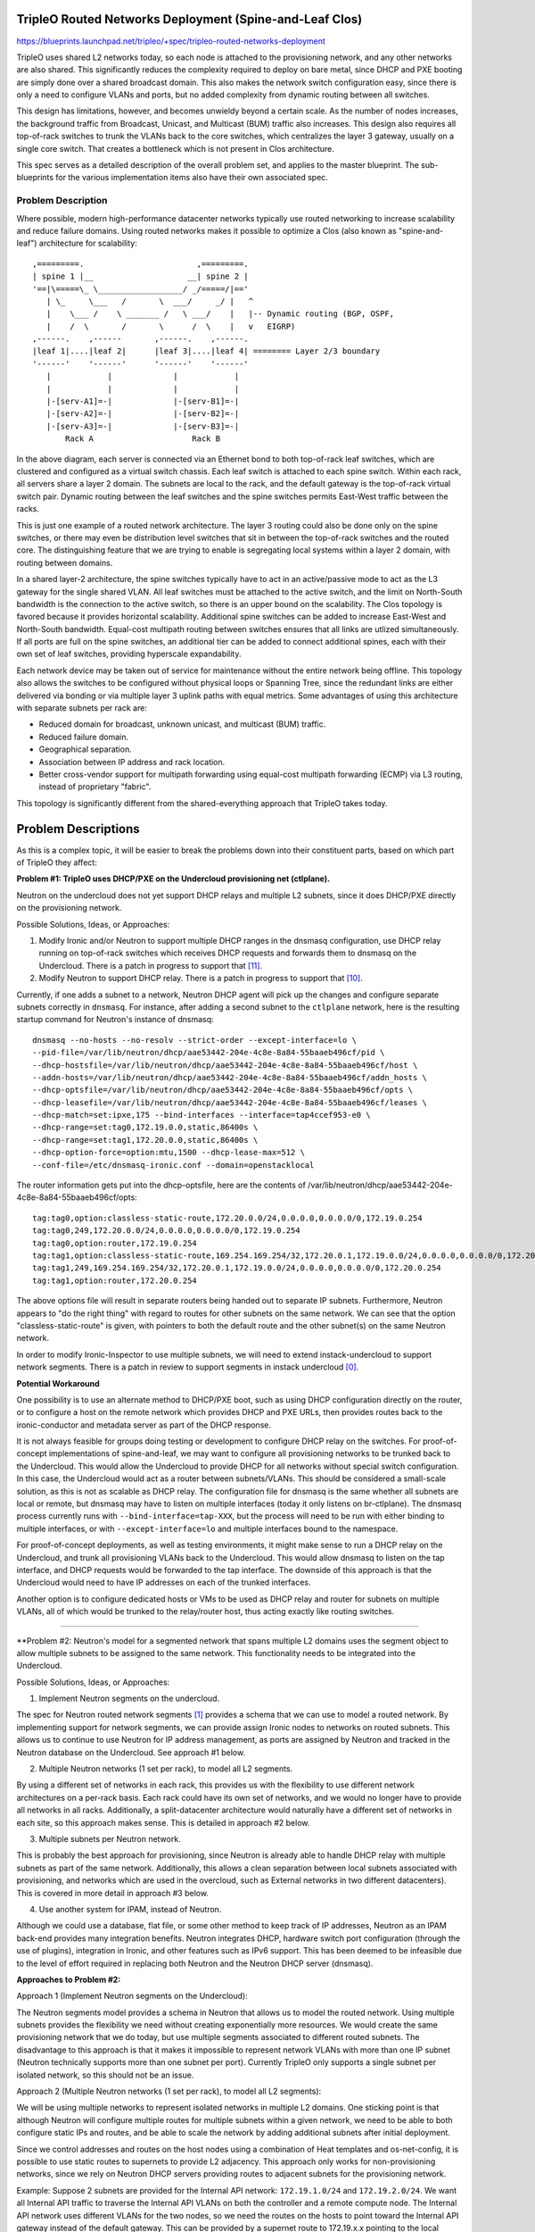 ..
 This work is licensed under a Creative Commons Attribution 3.0 Unported
 License.

 http://creativecommons.org/licenses/by/3.0/legalcode

========================================================
TripleO Routed Networks Deployment (Spine-and-Leaf Clos)
========================================================

https://blueprints.launchpad.net/tripleo/+spec/tripleo-routed-networks-deployment

TripleO uses shared L2 networks today, so each node is attached to the
provisioning network, and any other networks are also shared. This
significantly reduces the complexity required to deploy on bare metal,
since DHCP and PXE booting are simply done over a shared broadcast domain.
This also makes the network switch configuration easy, since there is only
a need to configure VLANs and ports, but no added complexity from dynamic
routing between all switches.

This design has limitations, however, and becomes unwieldy beyond a certain
scale. As the number of nodes increases, the background traffic from Broadcast,
Unicast, and Multicast (BUM) traffic also increases. This design also requires
all top-of-rack switches to trunk the VLANs back to the core switches, which
centralizes the layer 3 gateway, usually on a single core switch. That creates
a bottleneck which is not present in Clos architecture.

This spec serves as a detailed description of the overall problem set, and
applies to the master blueprint. The sub-blueprints for the various
implementation items also have their own associated spec.

Problem Description
===================

Where possible, modern high-performance datacenter networks typically use
routed networking to increase scalability and reduce failure domains. Using
routed networks makes it possible to optimize a Clos (also known as
"spine-and-leaf") architecture for scalability::

  ,=========.                        ,=========.
  | spine 1 |__                    __| spine 2 |
  '==|\=====\_ \__________________/ _/=====/|=='
     | \_     \___   /       \  ___/     _/ |   ^
     |    \___ /    \ _______ /   \ ___/    |   |-- Dynamic routing (BGP, OSPF,
     |    /  \       /       \      /  \    |   v   EIGRP)
  ,------.    ,------       ,------.    ,------.
  |leaf 1|....|leaf 2|      |leaf 3|....|leaf 4| ======== Layer 2/3 boundary
  '------'    '------'      '------'    '------'
     |            |             |            |
     |            |             |            |
     |-[serv-A1]=-|             |-[serv-B1]=-|
     |-[serv-A2]=-|             |-[serv-B2]=-|
     |-[serv-A3]=-|             |-[serv-B3]=-|
         Rack A                     Rack B



In the above diagram, each server is connected via an Ethernet bond to both
top-of-rack leaf switches, which are clustered and configured as a virtual
switch chassis. Each leaf switch is attached to each spine switch. Within each
rack, all servers share a layer 2 domain. The subnets are local to the rack,
and the default gateway is the top-of-rack virtual switch pair. Dynamic routing
between the leaf switches and the spine switches permits East-West traffic
between the racks.

This is just one example of a routed network architecture. The layer 3 routing
could also be done only on the spine switches, or there may even be distribution
level switches that sit in between the top-of-rack switches and the routed core.
The distinguishing feature that we are trying to enable is segregating local
systems within a layer 2 domain, with routing between domains.

In a shared layer-2 architecture, the spine switches typically have to act in an
active/passive mode to act as the L3 gateway for the single shared VLAN. All
leaf switches must be attached to the active switch, and the limit on North-South
bandwidth is the connection to the active switch, so there is an upper bound on
the scalability. The Clos topology is favored because it provides horizontal
scalability. Additional spine switches can be added to increase East-West and
North-South bandwidth. Equal-cost multipath routing between switches ensures
that all links are utlized simultaneously. If all ports are full on the spine
switches, an additional tier can be added to connect additional spines,
each with their own set of leaf switches, providing hyperscale expandability.

Each network device may be taken out of service for maintenance without the entire
network being offline. This topology also allows the switches to be configured
without physical loops or Spanning Tree, since the redundant links are either
delivered via bonding or via multiple layer 3 uplink paths with equal metrics.
Some advantages of using this architecture with separate subnets per rack are:

* Reduced domain for broadcast, unknown unicast, and multicast (BUM) traffic.
* Reduced failure domain.
* Geographical separation.
* Association between IP address and rack location.
* Better cross-vendor support for multipath forwarding using equal-cost
  multipath forwarding (ECMP) via L3 routing, instead of proprietary "fabric".

This topology is significantly different from the shared-everything approach that
TripleO takes today.

====================
Problem Descriptions
====================

As this is a complex topic, it will be easier to break the problems down into
their constituent parts, based on which part of TripleO they affect:

**Problem #1: TripleO uses DHCP/PXE on the Undercloud provisioning net (ctlplane).**

Neutron on the undercloud does not yet support DHCP relays and multiple L2
subnets, since it does DHCP/PXE directly on the provisioning network.

Possible Solutions, Ideas, or Approaches:

1. Modify Ironic and/or Neutron to support multiple DHCP ranges in the dnsmasq
   configuration, use DHCP relay running on top-of-rack switches which
   receives DHCP requests and forwards them to dnsmasq on the Undercloud.
   There is a patch in progress to support that [11]_.
2. Modify Neutron to support DHCP relay. There is a patch in progress to
   support that [10]_.

Currently, if one adds a subnet to a network, Neutron DHCP agent will pick up
the changes and configure separate subnets correctly in ``dnsmasq``. For instance,
after adding a second subnet to the ``ctlplane`` network, here is the resulting
startup command for Neutron's instance of dnsmasq::

  dnsmasq --no-hosts --no-resolv --strict-order --except-interface=lo \
  --pid-file=/var/lib/neutron/dhcp/aae53442-204e-4c8e-8a84-55baaeb496cf/pid \
  --dhcp-hostsfile=/var/lib/neutron/dhcp/aae53442-204e-4c8e-8a84-55baaeb496cf/host \
  --addn-hosts=/var/lib/neutron/dhcp/aae53442-204e-4c8e-8a84-55baaeb496cf/addn_hosts \
  --dhcp-optsfile=/var/lib/neutron/dhcp/aae53442-204e-4c8e-8a84-55baaeb496cf/opts \
  --dhcp-leasefile=/var/lib/neutron/dhcp/aae53442-204e-4c8e-8a84-55baaeb496cf/leases \
  --dhcp-match=set:ipxe,175 --bind-interfaces --interface=tap4ccef953-e0 \
  --dhcp-range=set:tag0,172.19.0.0,static,86400s \
  --dhcp-range=set:tag1,172.20.0.0,static,86400s \
  --dhcp-option-force=option:mtu,1500 --dhcp-lease-max=512 \
  --conf-file=/etc/dnsmasq-ironic.conf --domain=openstacklocal

The router information gets put into the dhcp-optsfile, here are the contents
of /var/lib/neutron/dhcp/aae53442-204e-4c8e-8a84-55baaeb496cf/opts::

  tag:tag0,option:classless-static-route,172.20.0.0/24,0.0.0.0,0.0.0.0/0,172.19.0.254
  tag:tag0,249,172.20.0.0/24,0.0.0.0,0.0.0.0/0,172.19.0.254
  tag:tag0,option:router,172.19.0.254
  tag:tag1,option:classless-static-route,169.254.169.254/32,172.20.0.1,172.19.0.0/24,0.0.0.0,0.0.0.0/0,172.20.0.254
  tag:tag1,249,169.254.169.254/32,172.20.0.1,172.19.0.0/24,0.0.0.0,0.0.0.0/0,172.20.0.254
  tag:tag1,option:router,172.20.0.254

The above options file will result in separate routers being handed out to
separate IP subnets. Furthermore, Neutron appears to "do the right thing" with
regard to routes for other subnets on the same network. We can see that the
option "classless-static-route" is given, with pointers to both the default
route and the other subnet(s) on the same Neutron network.

In order to modify Ironic-Inspector to use multiple subnets, we will need to
extend instack-undercloud to support network segments. There is a patch in
review to support segments in instack undercloud [0]_.

**Potential Workaround**

One possibility is to use an alternate method to DHCP/PXE boot, such as using
DHCP configuration directly on the router, or to configure a host on the remote
network which provides DHCP and PXE URLs, then provides routes back to the
ironic-conductor and metadata server as part of the DHCP response.

It is not always feasible for groups doing testing or development to configure
DHCP relay on the switches. For proof-of-concept implementations of
spine-and-leaf, we may want to configure all provisioning networks to be
trunked back to the Undercloud. This would allow the Undercloud to provide DHCP
for all networks without special switch configuration. In this case, the
Undercloud would act as a router between subnets/VLANs. This should be
considered a small-scale solution, as this is not as scalable as DHCP relay.
The configuration file for dnsmasq is the same whether all subnets are local or
remote, but dnsmasq may have to listen on multiple interfaces (today it only
listens on br-ctlplane). The dnsmasq process currently runs with
``--bind-interface=tap-XXX``, but the process will need to be run with either
binding to multiple interfaces, or with ``--except-interface=lo`` and multiple
interfaces bound to the namespace.

For proof-of-concept deployments, as well as testing environments, it might
make sense to run a DHCP relay on the Undercloud, and trunk all provisioning
VLANs back to the Undercloud. This would allow dnsmasq to listen on the tap
interface, and DHCP requests would be forwarded to the tap interface. The
downside of this approach is that the Undercloud would need to have IP
addresses on each of the trunked interfaces.

Another option is to configure dedicated hosts or VMs to be used as DHCP relay
and router for subnets on multiple VLANs, all of which would be trunked to the
relay/router host, thus acting exactly like routing switches.

------------

**Problem #2: Neutron's model for a segmented network that spans multiple L2
domains uses the segment object to allow multiple subnets to be assigned to
the same network. This functionality needs to be integrated into the
Undercloud.

Possible Solutions, Ideas, or Approaches:

1. Implement Neutron segments on the undercloud.

The spec for Neutron routed network segments [1]_ provides a schema that we can
use to model a routed network. By implementing support for network segments, we
can provide assign Ironic nodes to networks on routed subnets. This allows us
to continue to use Neutron for IP address management, as ports are assigned by
Neutron and tracked in the Neutron database on the Undercloud. See approach #1
below.

2. Multiple Neutron networks (1 set per rack), to model all L2 segments.

By using a different set of networks in each rack, this provides us with
the flexibility to use different network architectures on a per-rack basis.
Each rack could have its own set of networks, and we would no longer have
to provide all networks in all racks. Additionally, a split-datacenter
architecture would naturally have a different set of networks in each
site, so this approach makes sense. This is detailed in approach #2 below.

3. Multiple subnets per Neutron network.

This is probably the best approach for provisioning, since Neutron is
already able to handle DHCP relay with multiple subnets as part of the
same network. Additionally, this allows a clean separation between local
subnets associated with provisioning, and networks which are used
in the overcloud, such as External networks in two different datacenters).
This is covered in more detail in approach #3 below.

4. Use another system for IPAM, instead of Neutron.

Although we could use a database, flat file, or some other method to keep
track of IP addresses, Neutron as an IPAM back-end provides many integration
benefits. Neutron integrates DHCP, hardware switch port configuration (through
the use of plugins), integration in Ironic, and other features such as
IPv6 support. This has been deemed to be infeasible due to the level of effort
required in replacing both Neutron and the Neutron DHCP server (dnsmasq).

**Approaches to Problem #2:**

Approach 1 (Implement Neutron segments on the Undercloud):

The Neutron segments model provides a schema in Neutron that allows us to
model the routed network. Using multiple subnets provides the flexibility
we need without creating exponentially more resources. We would create the same
provisioning network that we do today, but use multiple segments associated
to different routed subnets. The disadvantage to this approach is that it makes
it impossible to represent network VLANs with more than one IP subnet (Neutron
technically supports more than one subnet per port). Currently TripleO only
supports a single subnet per isolated network, so this should not be an issue.

Approach 2 (Multiple Neutron networks (1 set per rack), to model all L2 segments):

We will be using multiple networks to represent isolated networks in multiple
L2 domains. One sticking point is that although Neutron will configure multiple
routes for multiple subnets within a given network, we need to be able to both
configure static IPs and routes, and be able to scale the network by adding
additional subnets after initial deployment.

Since we control addresses and routes on the host nodes using a
combination of Heat templates and os-net-config, it is possible to use
static routes to supernets to provide L2 adjacency. This approach only
works for non-provisioning networks, since we rely on Neutron DHCP servers
providing routes to adjacent subnets for the provisioning network.

Example:
Suppose 2 subnets are provided for the Internal API network: ``172.19.1.0/24``
and ``172.19.2.0/24``. We want all Internal API traffic to traverse the Internal
API VLANs on both the controller and a remote compute node. The Internal API
network uses different VLANs for the two nodes, so we need the routes on the
hosts to point toward the Internal API gateway instead of the default gateway.
This can be provided by a supernet route to 172.19.x.x pointing to the local
gateway on each subnet (e.g. 172.19.1.1 and 172.19.2.1 on the respective
subnets). This could be represented in os-net-config with the following::

    -
      type: interface
      name: nic3
      addresses:
        -
          ip_netmask: {get_param: InternalApiIpSubnet}
      routes:
        -
          ip_netmask: {get_param: InternalApiSupernet}
          next_hop: {get_param: InternalApiRouter}

Where InternalApiIpSubnet is the IP address on the local subnet,
InternalApiSupernet is '172.19.0.0/16', and InternalApiRouter is either
172.19.1.1 or 172.19.2.1 depending on which local subnet the host belongs to.

The end result of this is that each host has a set of IP addresses and routes
that isolate traffic by function. In order for the return traffic to also be
isolated by function, similar routes must exist on both hosts, pointing to the
local gateway on the local subnet for the larger supernet that contains all
Internal API subnets.

The downside of this is that we must require proper supernetting, and this may
lead to larger blocks of IP addresses being used to provide ample space for
scaling growth. For instance, in the example above an entire /16 network is set
aside for up to 255 local subnets for the Internal API network. This could be
changed into a more reasonable space, such as /18, if the number of local
subnets will not exceed 64, etc. This will be less of an issue with native IPv6
than with IPv4, where scarcity is much more likely.

Approach 3 (Multiple subnets per Neutron network):

The approach we will use for the provisioning network will be to use multiple
subnets per network, using Neutron segments. This will allow us to take
advantage of Neutron's ability to support multiple networks with DHCP relay.
The DHCP server will supply the necessary routes via DHCP until the nodes are
configured with a static IP post-deployment.

---------

**Problem #3: Ironic introspection DHCP doesn't yet support DHCP relay**

This makes it difficult to do introspection when the hosts are not on the same L2
domain as the controllers. Patches are either merged or in review to support
DHCP relay.

Possible Solutions, Ideas, or Approaches:

1. A patch to support a dnsmasq PXE filter driver has been merged. This will
   allow us to support selective DHCP when using DHCP relay (where the packet
   is not coming from the MAC of the host but rather the MAC of the switch)
   [12]_.

2. A patch has been merged to puppet-ironic to support multiple DHCP subnets
   for Ironic Inspector [13]_.

3. A patch is in review to add support for multiple subnets for the
   provisioning network in the instack-undercloud scripts [14]_.

For more information about solutions, please refer to the
tripleo-routed-networks-ironic-inspector blueprint [5]_ and spec [6]_.

-------

**Problem #4: The IP addresses on the provisioning network need to be
static IPs for production.**

Possible Solutions, Ideas, or Approaches:

1. Dan Prince wrote a patch [9]_ in Newton to convert the ctlplane network
   addresses to static addresses post-deployment. This will need to be
   refactored to support multiple provisioning subnets across routers.

Solution Implementation

This work is done and merged for the legacy use case. During the
initial deployment, the nodes receive their IP address via DHCP, but during
Heat deployment the os-net-config script is called, which writes static
configuration files for the NICs with static IPs.

This work will need to be refactored to support assigning IPs from the
appropriate subnet, but the work will be part of the TripleO Heat Template
refactoring listed in Problems #6, and #7 below.

For the deployment model where the IPs are specified (ips-from-pool-all.yaml),
we need to develop a model where the Control Plane IP can be specified
on multiple deployment subnets. This may happen in a later cycle than the
initial work being done to enable routed networks in TripleO. For more
information, reference the tripleo-predictable-ctlplane-ips blueprint [7]_
and spec [8]_.

------

**Problem #5: Heat Support For Routed Networks**

The Neutron routed networks extensions were only added in recent releases, and
there was a dependency on TripleO Heat Templates.

Possible Solutions, Ideas or Approaches:

1. Add the required objects to Heat. At minimum, we will probably have to
   add ``OS::Neutron::Segment``, which represents layer 2 segments, the
   ``OS::Neutron::Network`` will be updated to support the ``l2-adjacency``
   attribute, ``OS::Neutron::Subnet`` and ``OS::Neutron:port`` would be extended
   to support the ``segment_id`` attribute.

Solution Implementation:

Heat now supports the OS::Neutron::Segment resource. For example::

  heat_template_version: 2015-04-30
  ...
  resources:
    ...
    the_resource:
      type: OS::Neutron::Segment
      properties:
        description: String
        name: String
        network: String
        network_type: String
        physical_network: String
        segmentation_id: Integer

This work has been completed in Heat with this review [15]_.

------

**Problem #6: Static IP assignment: Choosing static IPs from the correct
subnet**

Some roles, such as Compute, can likely be placed in any subnet, but we will
need to keep certain roles co-located within the same set of L2 domains. For
instance, whatever role is providing Neutron services will need all controllers
in the same L2 domain for VRRP to work properly.

The network interfaces will be configured using templates that create
configuration files for os-net-config. The IP addresses that are written to each
node's configuration will need to be on the correct subnet for each host. In
order for Heat to assign ports from the correct subnets, we will need to have a
host-to-subnets mapping.

Possible Solutions, Ideas or Approaches:

1. The simplest implementation of this would probably be a mapping of role/index
   to a set of subnets, so that it is known to Heat that Controller-1 is in
   subnet set X and Compute-3 is in subnet set Y.
2. We could associate particular subnets with roles, and then use one role
   per L2 domain (such as per-rack).
3. The roles and templates should be refactored to allow for dynamic IP
   assignment within subnets associated with the role. We may wish to evaluate
   the possibility of storing the routed subnets in Neutron using the routed
   networks extensions that are still under development. This would provide
   additional flexibility, but is probably not required to implement separate
   subnets in each rack.
4. A scalable long-term solution is to map which subnet the host is on
   during introspection. If we can identify the correct subnet for each
   interface, then we can correlate that with IP addresses from the correct
   allocation pool.  This would have the advantage of not requiring a static
   mapping of role to node to subnet. In order to do this, additional
   integration would be required between Ironic and Neutron (to make Ironic
   aware of multiple subnets per network, and to add the ability to make
   that association during introspection).

Solution Impelementation:

Solutions 1 and 2 above have been implemented in the "composable roles" series
of patches [16]_. The initial implementation uses separate Neutron networks
for different L2 domains. These templates are responsible for assigning the
isolated VLANs used for data plane and overcloud control planes, but does not
address the provisioning network. Future work may refactor the non-provisioning
networks to use segments, but for now non-provisioning networks must use
different networks for different roles.

Ironic autodiscovery may allow us to determine the subnet where each node
is located without manual entry. More work is required to automate this
process.

------

**Problem #7: Isolated Networking Requires Static Routes to Ensure Correct VLAN
is Used**

In order to continue using the Isolated Networks model, routes will need to be
in place on each node, to steer traffic to the correct VLAN interfaces. The
routes are written when os-net-config first runs, but may change. We
can't just rely on the specific routes to other subnets, since the number of
subnets will increase or decrease as racks are added or taken away. Rather than
try to deal with constantly changing routes, we should use static routes that
will not need to change, to avoid disruption on a running system.

Possible Solutions, Ideas or Approaches:

1. Require that supernets are used for various network groups. For instance,
   all the Internal API subnets would be part of a supernet, for instance
   172.17.0.0/16 could be used, and broken up into many smaller subnets, such
   as /24. This would simplify the routes, since only a single route for
   172.17.0.0/16 would be required pointing to the local router on the
   172.17.x.0/24 network.
2. Modify os-net-config so that routes can be updated without bouncing
   interfaces, and then run os-net-config on all nodes when scaling occurs.
   A review for this functionality was considered and abandeded [3]_.
   The patch was determined to have the potential to lead to instability.

os-net-config configures static routes for each interface. If we can keep the
routing simple (one route per functional network), then we would be able to
isolate traffic onto functional VLANs like we do today.

It would be a change to the existing workflow to have os-net-config run on
updates as well as deployment, but if this were a non-impacting event (the
interfaces didn't have to be bounced), that would probably be OK.

At a later time, the possibility of using dynamic routing should be considered,
since it reduces the possibility of user error and is better suited to
centralized management. SDN solutions are one way to provide this, or other
approaches may be considered, such as setting up OVS tunnels.

Proposed Change
===============
The proposed changes are discussed below.

Overview
--------

In order to provide spine-and-leaf networking for deployments, several changes
will have to be made to TripleO:

1. Support for DHCP relay in Ironic and Neutron DHCP servers. Implemented in
   patch [15]_ and the patch series [17]_.
2. Refactoring of TripleO Heat Templates network isolation to support multiple
   subnets per isolated network, as well as per-subnet and supernet routes.
   The bulk of this work is done in the patch series [16]_ and in patch [10]_.
3. Changes to Infra CI to support testing.
4. Documentation updates.

Alternatives
------------

The approach outlined here is very prescriptive, in that the networks must be
known ahead of time, and the IP addresses must be selected from the appropriate
pool. This is due to the reliance on static IP addresses provided by Heat.

One alternative approach is to use DHCP servers to assign IP addresses on all
hosts on all interfaces. This would simplify configuration within the Heat
templates and environment files. Unfortunately, this was the original approach
of TripleO, and it was deemed insufficient by end-users, who wanted stability
of IP addresses, and didn't want to have an external dependency on DHCP.

Another approach is to use the DHCP server functionality in the network switch
infrastructure in order to PXE boot systems, then assign static IP addresses
after the PXE boot is done via DHCP. This approach only solves for part of the
requirement: the net booting. It does not solve the desire to have static IP
addresses on each network. This could be achieved by having static IP addresses
in some sort of per-node map. However, this approach is not as scalable as
programatically determining the IPs, since it only applies to a fixed number of
hosts. We want to retain the ability of using Neutron as an IP address
management (IPAM) back-end, ideally.

Another approach which was considered was simply trunking all networks back
to the Undercloud, so that dnsmasq could respond to DHCP requests directly,
rather than requiring a DHCP relay. Unfortunately, this has already been
identified as being unacceptable by some large operators, who have network
architectures that make heavy use of L2 segregation via routers. This also
won't work well in situations where there is geographical separation between
the VLANs, such as in split-site deployments.

Security Impact
---------------

One of the major differences between spine-and-leaf and standard isolated
networking is that the various subnets are connected by routers, rather than
being completely isolated. This means that without proper ACLs on the routers,
networks which should be private may be opened up to outside traffic.

This should be addressed in the documentation, and it should be stressed that
ACLs should be in place to prevent unwanted network traffic. For instance, the
Internal API network is sensitive in that the database and message queue
services run on that network. It is supposed to be isolated from outside
connections. This can be achieved fairly easily if *supernets* are used, so
that if all Internal API subnets are a part of the ``172.19.0.0/16`` supernet,
an ACL rule will allow only traffic between Internal API IPs (this is a
simplified example that could be applied to any Internal API VLAN, or as a
global ACL)::

  allow traffic from 172.19.0.0/16 to 172.19.0.0/16
  deny traffic from * to 172.19.0.0/16

Other End User Impact
---------------------

Deploying with spine-and-leaf will require additional parameters to
provide the routing information and multiple subnets required. This will have
to be documented. Furthermore, the validation scripts may need to be updated
to ensure that the configuration is validated, and that there is proper
connectivity between overcloud hosts.

Performance Impact
------------------

Much of the traffic that is today made over layer 2 will be traversing layer
3 routing borders in this design. That adds some minimal latency and overhead,
although in practice the difference may not be noticeable. One important
consideration is that the routers must not be too overcommitted on their
uplinks, and the routers must be monitored to ensure that they are not acting
as a bottleneck, especially if complex access control lists are used.

Other Deployer Impact
---------------------

A spine-and-leaf deployment will be more difficult to troubleshoot than a
deployment that simply uses a set of VLANs. The deployer may need to have
more network expertise, or a dedicated network engineer may be needed to
troubleshoot in some cases.

Developer Impact
----------------

Spine-and-leaf is not easily tested in virt environments. This should be
possible, but due to the complexity of setting up libvirt bridges and
routes, we may want to provide a simulation of spine-and-leaf for use in
virtual environments. This may involve building multiple libvirt bridges
and routing between them on the Undercloud, or it may involve using a
DHCP relay on the virt-host as well as routing on the virt-host to simulate
a full routing switch. A plan for development and testing will need to be
developed, since not every developer can be expected to have a routed
environment to work in. It may take some time to develop a routed virtual
environment, so initial work will be done on bare metal.

Implementation
==============

Assignee(s)
-----------

Primary assignee:
  Dan Sneddon <dsneddon@redhat.com>

Approver(s)
-----------

Primary approver:
  Emilien Macchi <emacchi@redhat.com>

Work Items
----------

1. Add static IP assignment to Control Plane [DONE]
2. Modify Ironic Inspector ``dnsmasq.conf`` generation to allow export of
   multiple DHCP ranges, as described in Problem #1 and Problem #3.
3. Evaluate the Routed Networks work in Neutron, to determine if it is required
   for spine-and-leaf, as described in Problem #2.
4. Add OS::Neutron::Segment and l2-adjacency support to Heat, as described
   in Problem #5. This may or may not be a dependency for spine-and-leaf, based
   on the results of work item #3.
5. Modify the Ironic-Inspector service to record the host-to-subnet mappings,
   perhaps during introspection, to address Problem #6.
6. Add parameters to Isolated Networking model in Heat to support supernet
   routes for individual subnets, as described in Problem #7.
7. Modify Isolated Networking model in Heat to support multiple subnets, as
   described in Problem #8.
8. Add support for setting routes to supernets in os-net-config NIC templates,
   as described in the proposed solution to Problem #2.
9. Implement support for iptables on the Controller, in order to mitigate
   the APIs potentially being reachable via remote routes. Alternatively,
   document the mitigation procedure using ACLs on the routers.
10. Document the testing procedures.
11. Modify the documentation in tripleo-docs to cover the spine-and-leaf case.


Implementation Details
----------------------

Workflow:

1. Operator configures DHCP networks and IP address ranges
2. Operator imports baremetal instackenv.json
3. When introspection or deployment is run, the DHCP server receives the DHCP
   request from the baremetal host via DHCP relay
4. If the node has not been introspected, reply with an IP address from the
   introspection pool* and the inspector PXE boot image
5. If the node already has been introspected, then the server assumes this is
   a deployment attempt, and replies with the Neutron port IP address and the
   overcloud-full deployment image
6. The Heat templates are processed which generate os-net-config templates, and
   os-net-config is run to assign static IPs from the correct subnets, as well
   as routes to other subnets via the router gateway addresses.

* The introspection pool will be different for each provisioning subnet.

When using spine-and-leaf, the DHCP server will need to provide an introspection
IP address on the appropriate subnet, depending on the information contained in
the DHCP relay packet that is forwarded by the segment router. dnsmasq will
automatically match the gateway address (GIADDR) of the router that forwarded
the request to the subnet where the DHCP request was received, and will respond
with an IP and gateway appropriate for that subnet.

The above workflow for the DHCP server should allow for provisioning IPs on
multiple subnets.

Dependencies
============

There may be a dependency on the Neutron Routed Networks. This won't be clear
until a full evaluation is done on whether we can represent spine-and-leaf
using only multiple subnets per network.

There will be a dependency on routing switches that perform DHCP relay service
for production spine-and-leaf deployments.

Testing
=======

In order to properly test this framework, we will need to establish at least
one CI test that deploys spine-and-leaf. As discussed in this spec, it isn't
necessary to have a full routed bare metal environment in order to test this
functionality, although there is some work to get it working in virtual
environments such as OVB.

For bare metal testing, it is sufficient to trunk all VLANs back to the
Undercloud, then run DHCP proxy on the Undercloud to receive all the
requests and forward them to br-ctlplane, where dnsmasq listens. This
will provide a substitute for routers running DHCP relay. For Neutron
DHCP, some modifications to the iptables rule may be required to ensure
that all DHCP requests from the overcloud nodes are received by the
DHCP proxy and/or the Neutron dnsmasq process running in the dhcp-agent
namespace.

Documentation Impact
====================

The procedure for setting up a dev environment will need to be documented,
and a work item mentions this requirement.

The TripleO docs will need to be updated to include detailed instructions
for deploying in a spine-and-leaf environment, including the environment
setup. Covering specific vendor implementations of switch configurations
is outside this scope, but a specific overview of required configuration
options should be included, such as enabling DHCP relay (or "helper-address"
as it is also known) and setting the Undercloud as a server to receive
DHCP requests.

The updates to TripleO docs will also have to include a detailed discussion
of choices to be made about IP addressing before a deployment. If supernets
are to be used for network isolation, then a good plan for IP addressing will
be required to ensure scalability in the future.

References
==========

.. [0] `Review: TripleO Heat Templates: Tripleo routed networks ironic inspector, and Undercloud <https://review.openstack.org/#/c/437544>`_
.. [1] `Spec: Routed Networks for Neutron <https://specs.openstack.org/openstack/neutron-specs/specs/newton/routed-networks.html>`_
.. [2] `Spec: Override Network Names in TripleO Isolated Networking <https://blueprints.launchpad.net/tripleo/+spec/override-network-name>`_
.. [3] `Review: Modify os-net-config to make changes without bouncing interface <https://review.openstack.org/#/c/152732/>`_
.. [4] `Review: Add LLDP processing hook and new CLI commands <https://review.openstack.org/#/c/374381/>`_
.. [5] `Blueprint: Modify TripleO Ironic Inspector to PXE Boot Via DHCP Relay <https://blueprints.launchpad.net/tripleo/+spec/tripleo-routed-networks-ironic-inspector>`_
.. [6] `Spec: Modify TripleO Ironic Inspector to PXE Boot Via DHCP Relay <https://review.openstack.org/#/c/421011>`_
.. [7] `Blueprint: User-specifiable Control Plane IP on TripleO Routed Isolated Networks <https://blueprints.launchpad.net/tripleo/+spec/tripleo-routed-networks-deployment>`_
.. [8] `Spec: User-specifiable Control Plane IP on TripleO Routed Isolated Networks <https://review.openstack.org/#/c/421010>`_
.. [9] `Review: Configure ctlplane network with a static IP <https://review.openstack.org/#/c/206022/>`_
.. [10] `Review: Neutron: Make "on-link" routes for subnets optional <https://review.openstack.org/#/c/438171>`_
.. [11] `Review: Ironic Inspector: Make "on-link" routes for subnets optional <https://review.openstack.org/438175>`_
.. [12] `Review: Ironic Inspector: Introducing a dnsmasq PXE filter driver <https://review.openstack.org/466448>`_
.. [13] `Review: Multiple DHCP Subnets for Ironic Inspector <https://review.openstack.org/#/c/436716>`_
.. [14] `Review: Instack Undercloud: Add support for multiple inspection subnets <https://review.openstack.org/#/c/533367>`_
.. [15] `Review: DHCP Agent: Separate local from non-local subnets <https://review.openstack.org/#/c/468744>`_
.. [16] `Review Series: topic:bp/composable-networks <https://review.openstack.org/#/q/topic:bp/composable-networks+(status:open+OR+status:merged)>`_
.. [17] `Review Series: project:openstack/networking-baremetal <https://review.openstack.org/#/q/project:openstack/networking-baremetal+committer:hjensas%2540redhat.com>`_
